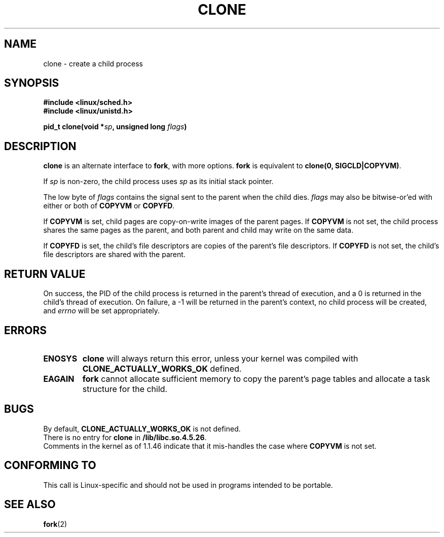 .\" Hey Emacs! This file is -*- nroff -*- source.
.\"
.\" Copyright (c) 1992 Drew Eckhardt <drew@cs.colorado.edu>, March 28, 1992
.\" May be distributed under the GNU General Public License.
.\" Modified by Michael Haardt <u31b3hs@pool.informatik.rwth-aachen.de>
.\" Modified Sat Jul 24 13:22:07 1993 by Rik Faith <faith@cs.unc.edu>
.\" Modified 21 Aug 1994 by Michael Chastain <mec@shell.portal.com>:
.\"   New man page (copied from 'fork.2').
.\" Modified 10 June 1995 by Andries Brouwer <aeb@cwi.nl>
.\"
.TH CLONE 2 "10 June 1995" "Linux 1.2.9" "Linux Programmer's Manual"
.SH NAME
clone \- create a child process
.SH SYNOPSIS
.B #include <linux/sched.h>
.br
.B #include <linux/unistd.h>
.sp
.BI "pid_t clone(void *" "sp" ", unsigned long " "flags" ")"
.SH DESCRIPTION
.B clone
is an alternate interface to
.BR fork ,
with more options.
.B fork
is equivalent to
.BR "clone(0, SIGCLD|COPYVM)" "."

If
.I sp
is non-zero, the child process uses
.I sp
as its initial stack pointer.


The low byte of
.I flags
contains the signal sent to the parent when the child dies.
.I flags
may also be bitwise-or'ed with either or both of
.B COPYVM
or
.BR COPYFD .

If
.B COPYVM
is set, child pages are copy-on-write images of the parent pages.
If
.B COPYVM
is not set, the child process shares the same pages as the parent,
and both parent and child may write on the same data.

If
.B COPYFD
is set, the child's file descriptors are copies of the parent's
file descriptors.
If
.B COPYFD
is not set, the child's file descriptors are shared with the parent.
.BR
.SH "RETURN VALUE"
On success, the PID of the child process is returned in the parent's thread
of execution, and a 0 is returned in the child's thread of execution.  On
failure, a \-1 will be returned in the parent's context, no child process
will be created, and
.I errno
will be set appropriately.
.SH ERRORS
.TP
.B ENOSYS
.B clone
will always return this error, unless your kernel was compiled with
.B CLONE_ACTUALLY_WORKS_OK
defined.
.TP
.B EAGAIN
.B fork
cannot allocate sufficient memory to copy the parent's page tables and
allocate a task structure for the child.
.SH BUGS
By default,
.B CLONE_ACTUALLY_WORKS_OK
is not defined.
.br
There is no entry for
.B clone
in
.BR /lib/libc.so.4.5.26 .
.br
Comments in the kernel as of 1.1.46 indicate that it mis-handles the
case where
.B COPYVM
is not set.
.SH CONFORMING TO
This call is Linux-specific and should not be used in programs
intended to be portable.
.SH "SEE ALSO"
.BR fork (2)

